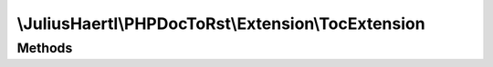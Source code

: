 .. rst-class:: phpdoctorst

.. role:: php(code)
	:language: php


\\JuliusHaertl\\PHPDocToRst\\Extension\\TocExtension
====================================================


.. php:namespace:: JuliusHaertl\PHPDocToRst\Extension

.. php:class:: TocExtension


	This extension will render a list of methods  for easy access
	at the beginning of classes, interfaces and traits
	
	
	
	
	:Parent:
		:php:class:`JuliusHaertl\\PHPDocToRst\\Extension\\Extension`
	

Methods
-------

.. rst-class:: public

	.. php:method:: render( $type,  $builder,  $element)
	
		
		
		
		
		
		
		
		:param string $type: 
		:param \\JuliusHaertl\\PHPDocToRst\\Builder\\FileBuilder $builder: 
	
	

